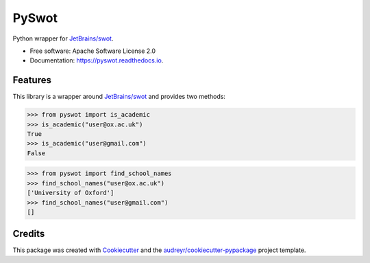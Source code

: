 ======
PySwot
======

.. image:: https://img.shields.io/pypi/v/pyswot.svg
        :target: https://pypi.python.org/pypi/pyswot

.. image:: https://github.com/DIAGNijmegen/rse-pyswot/workflows/CI/badge.svg
   :target: https://github.com/DIAGNijmegen/rse-pyswot/actions?query=workflow%3ACI+branch%3Amaster
   :alt: Build Status

.. image:: https://codecov.io/gh/DIAGNijmegen/rse-pyswot/branch/master/graph/badge.svg
   :target: https://codecov.io/gh/DIAGNijmegen/rse-pyswot
   :alt: Code Coverage Status

Python wrapper for `JetBrains/swot`_.

* Free software: Apache Software License 2.0
* Documentation: https://pyswot.readthedocs.io.


Features
--------

This library is a wrapper around `JetBrains/swot`_ and provides two methods:

.. code-block:: python

    >>> from pyswot import is_academic
    >>> is_academic("user@ox.ac.uk")
    True
    >>> is_academic("user@gmail.com")
    False

.. code-block:: python

    >>> from pyswot import find_school_names
    >>> find_school_names("user@ox.ac.uk")
    ['University of Oxford']
    >>> find_school_names("user@gmail.com")
    []

Credits
-------

This package was created with Cookiecutter_ and the `audreyr/cookiecutter-pypackage`_ project template.

.. _`JetBrains/swot`: https://github.com/JetBrains/swot
.. _Cookiecutter: https://github.com/audreyr/cookiecutter
.. _`audreyr/cookiecutter-pypackage`: https://github.com/audreyr/cookiecutter-pypackage
